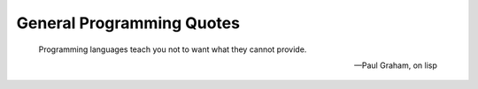 General Programming Quotes
==========================

        Programming languages teach you not to want what they cannot provide.

        -- Paul Graham, on lisp
